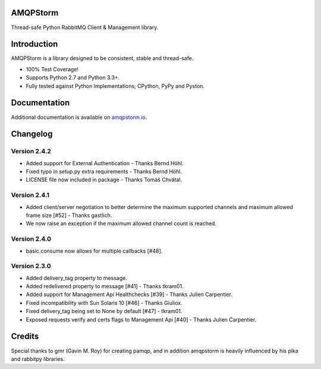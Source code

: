 AMQPStorm
=========
Thread-safe Python RabbitMQ Client & Management library.

|Version| |CodeClimate| |Travis| |Coverage|

Introduction
============
AMQPStorm is a library designed to be consistent, stable and thread-safe.

- 100% Test Coverage!
- Supports Python 2.7 and Python 3.3+.
- Fully tested against Python Implementations; CPython, PyPy and Pyston.

Documentation
=============

Additional documentation is available on `amqpstorm.io <https://www.amqpstorm.io>`_.

Changelog
=========

Version 2.4.2
-------------
- Added support for External Authentication - Thanks Bernd Höhl.
- Fixed typo in setup.py extra requirements - Thanks Bernd Höhl.
- LICENSE file now included in package - Thanks Tomáš Chvátal.

Version 2.4.1
-------------
- Added client/server negotiation to better determine the maximum supported channels and maximum allowed frame size [#52] - Thanks gastlich.
- We now raise an exception if the maximum allowed channel count is reached.

Version 2.4.0
-------------
- basic.consume now allows for multiple callbacks [#48].

Version 2.3.0
-------------
- Added delivery_tag property to message.
- Added redelivered property to message [#41] - Thanks tkram01.
- Added support for Management Api Healthchecks [#39] - Thanks Julien Carpentier.
- Fixed incompatibility with Sun Solaris 10 [#46] - Thanks Giuliox.
- Fixed delivery_tag being set to None by default [#47] - tkram01.
- Exposed requests verify and certs flags to Management Api [#40] - Thanks Julien Carpentier.

Credits
=======
Special thanks to gmr (Gavin M. Roy) for creating pamqp, and in addition amqpstorm is heavily influenced by his pika and rabbitpy libraries.

.. |Version| image:: https://badge.fury.io/py/amqpstorm.svg?
  :target: http://badge.fury.io/py/amqpstorm

.. |CodeClimate| image:: https://codeclimate.com/github/eandersson/amqpstorm/badges/gpa.svg
  :target: https://codeclimate.com/github/eandersson/amqpstorm

.. |Travis| image:: https://travis-ci.org/eandersson/amqpstorm.svg
  :target: https://travis-ci.org/eandersson/amqpstorm

.. |Coverage| image:: https://codecov.io/gh/eandersson/amqpstorm/branch/master/graph/badge.svg
  :target: https://codecov.io/gh/eandersson/amqpstorm
